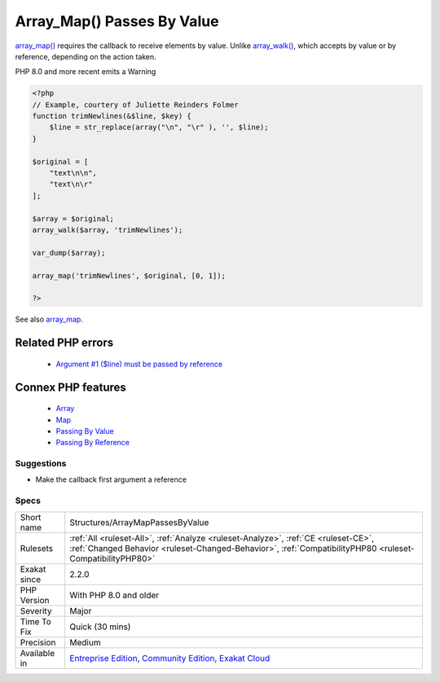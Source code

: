 .. _structures-arraymappassesbyvalue:


.. _array\_map()-passes-by-value:

Array_Map() Passes By Value
+++++++++++++++++++++++++++

.. meta::
	:description:
		Array_Map() Passes By Value: array_map() requires the callback to receive elements by value.
	:twitter:card: summary_large_image
	:twitter:site: @exakat
	:twitter:title: Array_Map() Passes By Value
	:twitter:description: Array_Map() Passes By Value: array_map() requires the callback to receive elements by value
	:twitter:creator: @exakat
	:twitter:image:src: https://www.exakat.io/wp-content/uploads/2020/06/logo-exakat.png
	:og:image: https://www.exakat.io/wp-content/uploads/2020/06/logo-exakat.png
	:og:title: Array_Map() Passes By Value
	:og:type: article
	:og:description: array_map() requires the callback to receive elements by value
	:og:url: https://exakat.readthedocs.io/en/latest/Reference/Rules/Array_Map() Passes By Value.html
	:og:locale: en

.. raw:: html


	<script type="application/ld+json">{"@context":"https:\/\/schema.org","@graph":[{"@type":"WebPage","@id":"https:\/\/php-tips.readthedocs.io\/en\/latest\/Reference\/Rules\/Structures\/ArrayMapPassesByValue.html","url":"https:\/\/php-tips.readthedocs.io\/en\/latest\/Reference\/Rules\/Structures\/ArrayMapPassesByValue.html","name":"Array_Map() Passes By Value","isPartOf":{"@id":"https:\/\/www.exakat.io\/"},"datePublished":"Wed, 05 Mar 2025 15:10:46 +0000","dateModified":"Wed, 05 Mar 2025 15:10:46 +0000","description":"array_map() requires the callback to receive elements by value","inLanguage":"en-US","potentialAction":[{"@type":"ReadAction","target":["https:\/\/exakat.readthedocs.io\/en\/latest\/Array_Map() Passes By Value.html"]}]},{"@type":"WebSite","@id":"https:\/\/www.exakat.io\/","url":"https:\/\/www.exakat.io\/","name":"Exakat","description":"Smart PHP static analysis","inLanguage":"en-US"}]}</script>

`array_map() <https://www.php.net/array_map>`_ requires the callback to receive elements by value. Unlike `array_walk() <https://www.php.net/array_walk>`_, which accepts by value or by reference, depending on the action taken.

PHP 8.0 and more recent emits a Warning

.. code-block:: php
   
   <?php
   // Example, courtery of Juliette Reinders Folmer
   function trimNewlines(&$line, $key) {
       $line = str_replace(array("\n", "\r" ), '', $line);
   }
   
   $original = [
       "text\n\n",
       "text\n\r" 
   ];
   
   $array = $original;
   array_walk($array, 'trimNewlines');
   
   var_dump($array);
   
   array_map('trimNewlines', $original, [0, 1]);
   
   ?>

See also `array_map <https://www.php.net/array_map>`_.

Related PHP errors 
-------------------

  + `Argument #1 ($line) must be passed by reference <https://php-errors.readthedocs.io/en/latest/messages/%25s%25s%25s%28%29%3A-argument-%23%25d%25s%25s%25s-must-be-passed-by-reference%2C-value-given.html>`_



Connex PHP features
-------------------

  + `Array <https://php-dictionary.readthedocs.io/en/latest/dictionary/array.ini.html>`_
  + `Map <https://php-dictionary.readthedocs.io/en/latest/dictionary/map.ini.html>`_
  + `Passing By Value <https://php-dictionary.readthedocs.io/en/latest/dictionary/by-value.ini.html>`_
  + `Passing By Reference <https://php-dictionary.readthedocs.io/en/latest/dictionary/by-reference.ini.html>`_


Suggestions
___________

* Make the callback first argument a reference




Specs
_____

+--------------+------------------------------------------------------------------------------------------------------------------------------------------------------------------------------------------------+
| Short name   | Structures/ArrayMapPassesByValue                                                                                                                                                               |
+--------------+------------------------------------------------------------------------------------------------------------------------------------------------------------------------------------------------+
| Rulesets     | :ref:`All <ruleset-All>`, :ref:`Analyze <ruleset-Analyze>`, :ref:`CE <ruleset-CE>`, :ref:`Changed Behavior <ruleset-Changed-Behavior>`, :ref:`CompatibilityPHP80 <ruleset-CompatibilityPHP80>` |
+--------------+------------------------------------------------------------------------------------------------------------------------------------------------------------------------------------------------+
| Exakat since | 2.2.0                                                                                                                                                                                          |
+--------------+------------------------------------------------------------------------------------------------------------------------------------------------------------------------------------------------+
| PHP Version  | With PHP 8.0 and older                                                                                                                                                                         |
+--------------+------------------------------------------------------------------------------------------------------------------------------------------------------------------------------------------------+
| Severity     | Major                                                                                                                                                                                          |
+--------------+------------------------------------------------------------------------------------------------------------------------------------------------------------------------------------------------+
| Time To Fix  | Quick (30 mins)                                                                                                                                                                                |
+--------------+------------------------------------------------------------------------------------------------------------------------------------------------------------------------------------------------+
| Precision    | Medium                                                                                                                                                                                         |
+--------------+------------------------------------------------------------------------------------------------------------------------------------------------------------------------------------------------+
| Available in | `Entreprise Edition <https://www.exakat.io/entreprise-edition>`_, `Community Edition <https://www.exakat.io/community-edition>`_, `Exakat Cloud <https://www.exakat.io/exakat-cloud/>`_        |
+--------------+------------------------------------------------------------------------------------------------------------------------------------------------------------------------------------------------+


